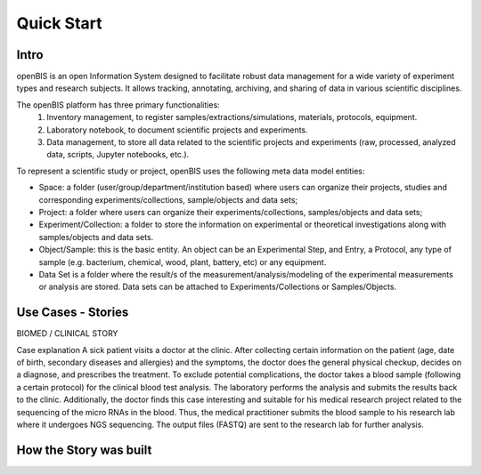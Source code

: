 Quick Start
===========

Intro
-----

openBIS is an open Information System designed to facilitate robust data management for a wide variety of experiment types and research subjects.
It allows tracking, annotating, archiving, and sharing of data in various scientific disciplines.  

The openBIS platform has three primary functionalities:
    1.	Inventory management, to register samples/extractions/simulations, materials, protocols, equipment.
    2.	Laboratory notebook, to document scientific projects and experiments.
    3.	Data management, to store all data related to the scientific projects and experiments (raw, processed, analyzed data, scripts, Jupyter notebooks, etc.).

To represent a scientific study or project, openBIS uses the following meta data model entities:

•	Space: a folder (user/group/department/institution based) where  users can organize their projects, studies and corresponding experiments/collections, sample/objects and data sets;

•	Project: a folder where users can organize their experiments/collections, samples/objects and data sets;   

•	Experiment/Collection: a folder to store the information on experimental or theoretical investigations along with samples/objects and data sets.

•	Object/Sample: this is the basic entity. An object can be an Experimental Step, and Entry, a Protocol, any type of sample (e.g. bacterium, chemical, wood, plant, battery, etc) or any equipment.

•	Data Set is a folder where the result/s of the measurement/analysis/modeling of the experimental measurements or analysis are stored. Data sets can be attached to Experiments/Collections or Samples/Objects.


.. image:: /images/openbis-data-structure.png


Use Cases - Stories
-------------------
BIOMED / CLINICAL STORY

Case explanation
A sick patient visits a doctor at the clinic. After collecting certain information on the patient (age, date of birth, secondary diseases and allergies) and the symptoms, the doctor does the general physical checkup, decides on a diagnose, and prescribes the treatment.
To exclude potential complications, the doctor takes a blood sample (following a certain protocol) for the clinical blood test analysis.
The laboratory performs the analysis and submits the results back to the clinic. Additionally, the doctor finds this case interesting and suitable for his medical research project related to the sequencing of the micro RNAs in the blood.
Thus, the medical practitioner submits the blood sample to his research lab where it undergoes NGS sequencing.
The output files (FASTQ) are sent to the research lab for further analysis. 





How the Story was built
-----------------------
